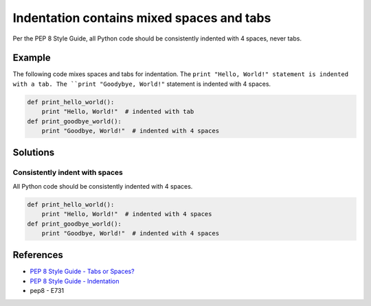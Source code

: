 Indentation contains mixed spaces and tabs
==========================================

Per the PEP 8 Style Guide, all Python code should be consistently indented with 4 spaces, never tabs.

Example
-------

The following code mixes spaces and tabs for indentation. The ``print "Hello, World!" statement is indented with a tab. The ``print "Goodybye, World!"`` statement is indented with 4 spaces.

.. code:: python

    def print_hello_world():
	print "Hello, World!"  # indented with tab
    def print_goodbye_world():
        print "Goodbye, World!"  # indented with 4 spaces

Solutions
---------

Consistently indent with spaces
...............................

All Python code should be consistently indented with 4 spaces.

.. code:: python

    def print_hello_world():
        print "Hello, World!"  # indented with 4 spaces
    def print_goodbye_world():
        print "Goodbye, World!"  # indented with 4 spaces

    
References
----------
- `PEP 8 Style Guide - Tabs or Spaces? <http://legacy.python.org/dev/peps/pep-0008/#tabs-or-spaces>`_
- `PEP 8 Style Guide - Indentation <http://legacy.python.org/dev/peps/pep-0008/#indentation>`_
- pep8 - E731

